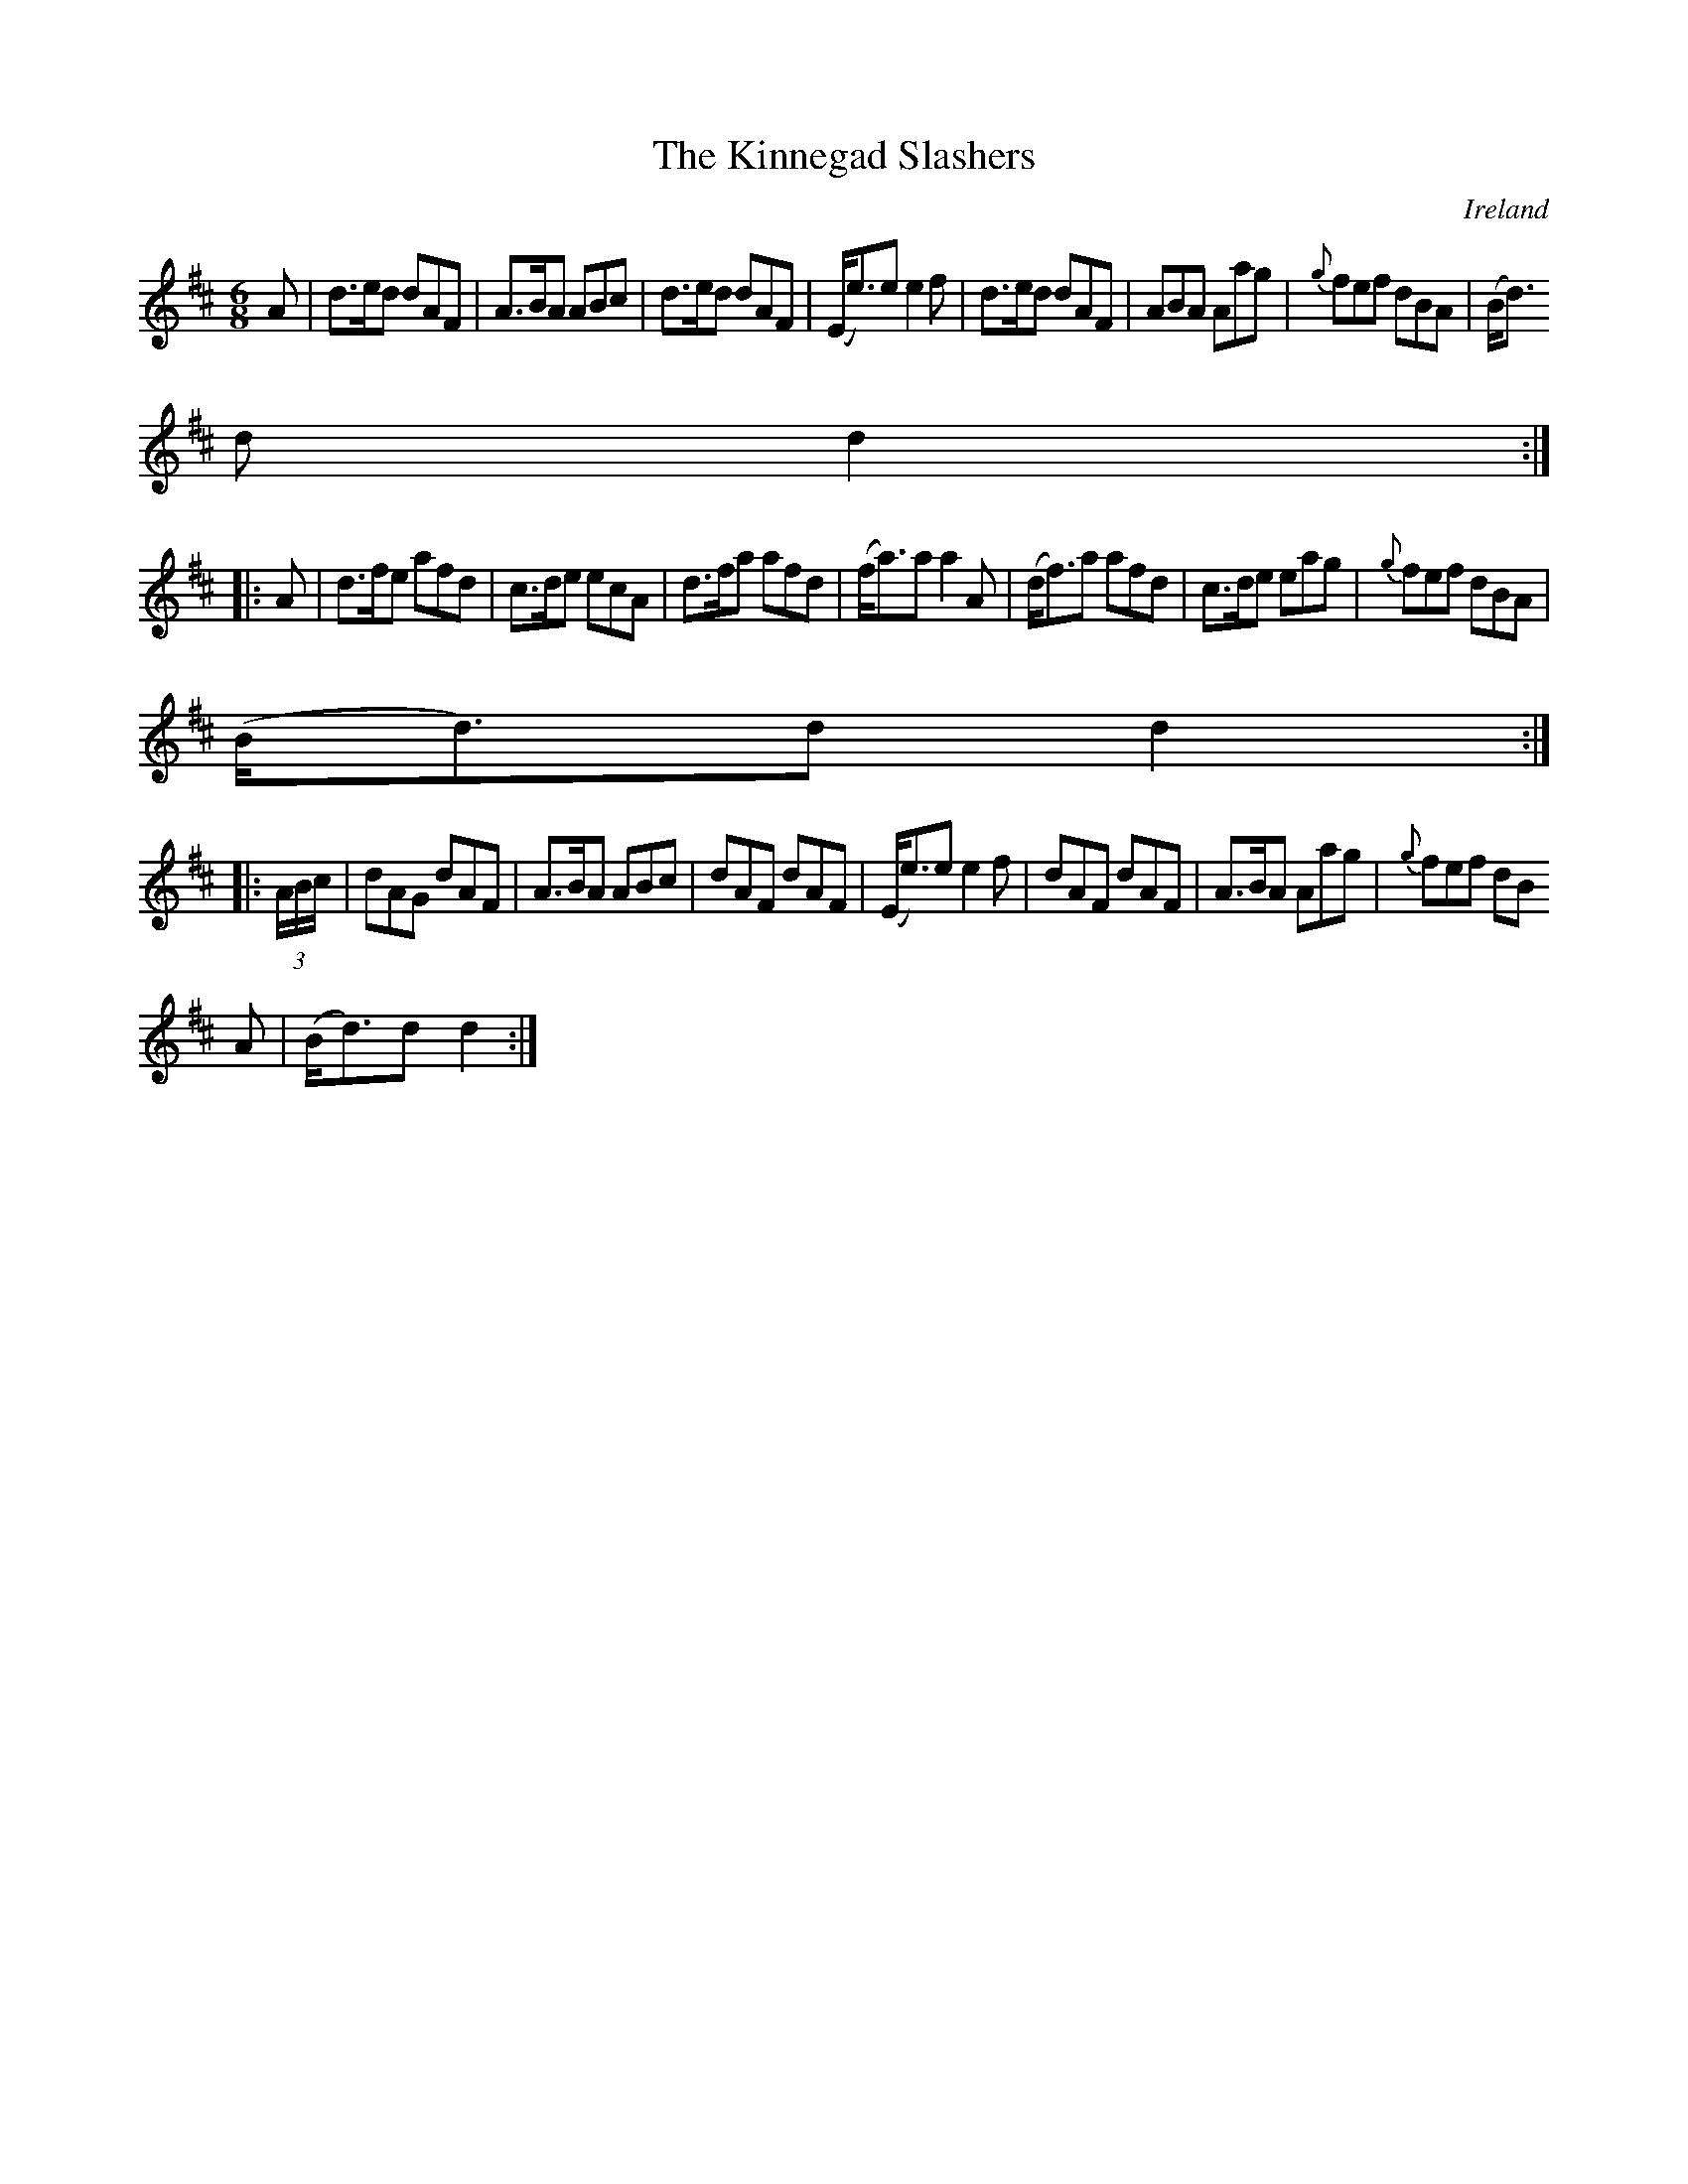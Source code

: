 X:148
T:The Kinnegad Slashers
N:anon.
O:Ireland
B:Francis O'Neill: "The Dance Music of Ireland" (1907) no. 148
R:Double jig
Z:Transcribed by Frank Nordberg - http://www.musicaviva.com
N:Music Aviva - The Internet center for free sheet music downloads
M:6/8
L:1/8
K:D
A|d>ed dAF|A>BA ABc|d>ed dAF|(E<e)e e2f|d>ed dAF|ABA Aag|{g}fef dBA|(B<d)
d d2:|
|:A|d>fe afd|c>de ecA|d>fa afd|(f<a)a a2A|(d<f)a afd|c>de eag|{g}fef dBA|
(B<d)d d2:|
|:(3A/B/c/|dAG dAF|A>BA ABc|dAF dAF|(E<e)e e2f|dAF dAF|A>BA Aag|{g}fef dB
A|(B<d)d d2:|

